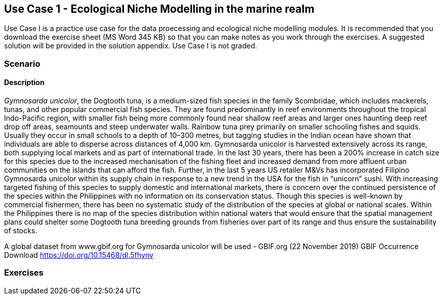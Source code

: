 [multipage-level=2]
== Use Case 1 - Ecological Niche Modelling in the marine realm
Use Case I is a practice use case for the data proecessing and ecological niche modelling modules. It is recommended that you download the exercise sheet (MS Word 345 KB) so that you can make notes as you work through the exercises. A suggested solution will be provided in the solution appendix. Use Case I is not graded.

=== Scenario


==== Description
_Gymnosarda unicolor_, the Dogtooth tuna, is a medium-sized fish species in the family Scombridae, which includes mackerels, tunas, and other popular commercial fish species.   
They are found predominantly in reef environments throughout the tropical Indo-Pacific region, with smaller fish being more commonly found near shallow reef areas and larger ones haunting deep reef drop off areas, seamounts and steep underwater walls. 
Rainbow tuna prey primarily on smaller schooling fishes and squids. 
Usually they occur in small schools to a depth of 10–300 metres, but tagging studies in the Indian ocean have shown that individuals are able to disperse across distances of 4,000 km.
Gymnosarda unicolor is harvested extensively across its range, both supplying local markets and as part of international trade. 
In the last 30 years, there has been a 200% increase in catch size for this species due to the increased mechanisation of the fishing fleet and increased demand from more affluent urban communities on the islands that can afford the fish.  
Further, in the last 5 years US retailer M&Vs has incorporated Filipino Gymnosarda unicolor within its supply chain in response to a new trend in the USA for the fish in “unicorn” sushi.  
With increasing targeted fishing of this species to supply domestic and international markets, there is concern over the continued persistence of the species within the Philippines with no information on its conservation status.  
Though this species is well-known by commercial fishermen, there has been no systematic study of the distribution of the species at global or national scales. 
Within the Philippines there is no map of the species distribution within national waters that would ensure that the spatial management plans could shelter some Dogtooth tuna breeding grounds from fisheries over part of its range and thus ensure the sustainability of stocks.  


A global dataset from www.gbif.org for Gymnosarda unicolor will be used - GBIF.org (22 November 2019) GBIF Occurrence Download https://doi.org/10.15468/dl.5fhynv

=== Exercises
